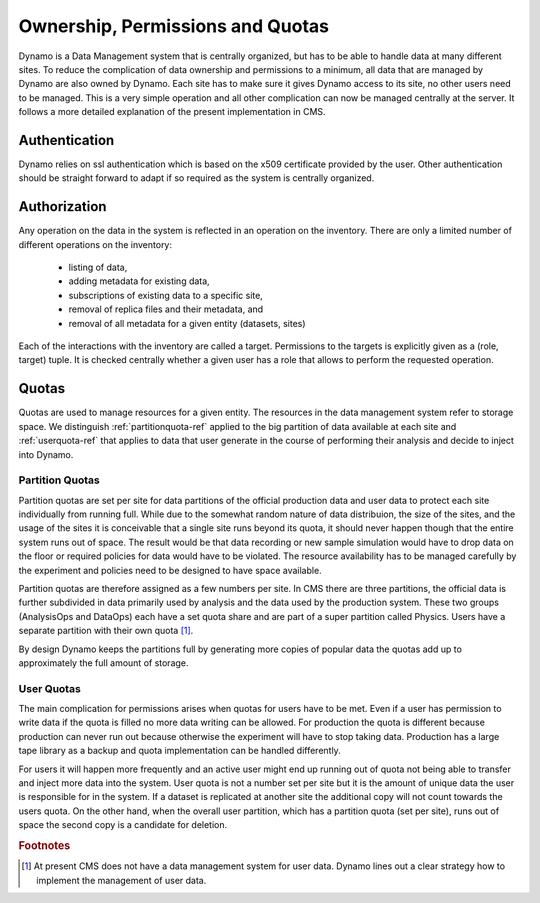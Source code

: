 Ownership, Permissions and Quotas
---------------------------------

Dynamo is a Data Management system that is centrally organized, but has to be able to handle data at many different sites. To reduce the complication of data ownership and permissions to a minimum, all data that are managed by Dynamo are also owned by Dynamo. Each site has to make sure it gives Dynamo access to its site, no other users need to be managed. This is a very simple operation and all other complication can now be managed centrally at the server. It follows a more detailed explanation of the present implementation in CMS.


Authentication
..............

Dynamo relies on ssl authentication which is based on the x509 certificate provided by the user. Other authentication should be straight forward to adapt if so required as the system is centrally organized.


Authorization
.............

Any operation on the data in the system is reflected in an operation on the inventory. There are only a limited number of different operations on the inventory:

   * listing of data,
   * adding metadata for existing data,
   * subscriptions of existing data to a specific site,
   * removal of replica files and their metadata, and
   * removal of all metadata for a given entity (datasets, sites)

Each of the interactions with the inventory are called a target. Permissions to the targets is explicitly given as a (role, target) tuple. It is checked centrally whether a given user has a role that allows to perform the requested operation.


Quotas
......

Quotas are used to manage resources for a given entity. The resources in the data management system refer to storage space. We distinguish :ref:`partitionquota-ref` applied to the big partition of data available at each site and :ref:`userquota-ref` that applies to data that user generate in the course of performing their analysis and decide to inject into Dynamo.

.. _partitionquota-ref:
   
Partition Quotas
++++++++++++++++

Partition quotas are set per site for data partitions of the official production data and user data to protect each site individually from running full. While due to the somewhat random nature of data distribuion, the size of the sites, and the usage of the sites it is conceivable that a single site runs beyond its quota, it should never happen though that the entire system runs out of space. The result would be that data recording or new sample simulation would have to drop data on the floor or required policies for data would have to be violated. The resource availability has to be managed carefully by the experiment and policies need to be designed to have space available.

Partition quotas are therefore assigned as a few numbers per site. In CMS there are three partitions, the official data is further subdivided in data primarily used by analysis and the data used by the production system. These two groups (AnalysisOps and DataOps) each have a set quota share and are part of a super partition called Physics. Users have a separate partition with their own quota [#]_.

By design Dynamo keeps the partitions full by generating more copies of popular data the quotas add up to approximately the full amount of storage.

.. _userquota-ref:


User Quotas
+++++++++++

The main complication for permissions arises when quotas for users have to be met. Even if a user has permission to write data if the quota is filled no more data writing can be allowed. For production the quota is different because production can never run out because otherwise the experiment will have to stop taking data. Production has a large tape library as a backup and quota implementation can be handled differently.

For users it will happen more frequently and an active user might end up running out of quota not being able to transfer and inject more data into the system. User quota is not a number set per site but it is the amount of unique data the user is responsible for in the system. If a dataset is replicated at another site the additional copy will not count towards the users quota. On the other hand, when the overall user partition, which has a partition quota (set per site), runs out of space the second copy is a candidate for deletion.

.. rubric:: Footnotes
.. [#] At present CMS does not have a data management system for user data. Dynamo lines out a clear strategy how to implement the management of user data.

